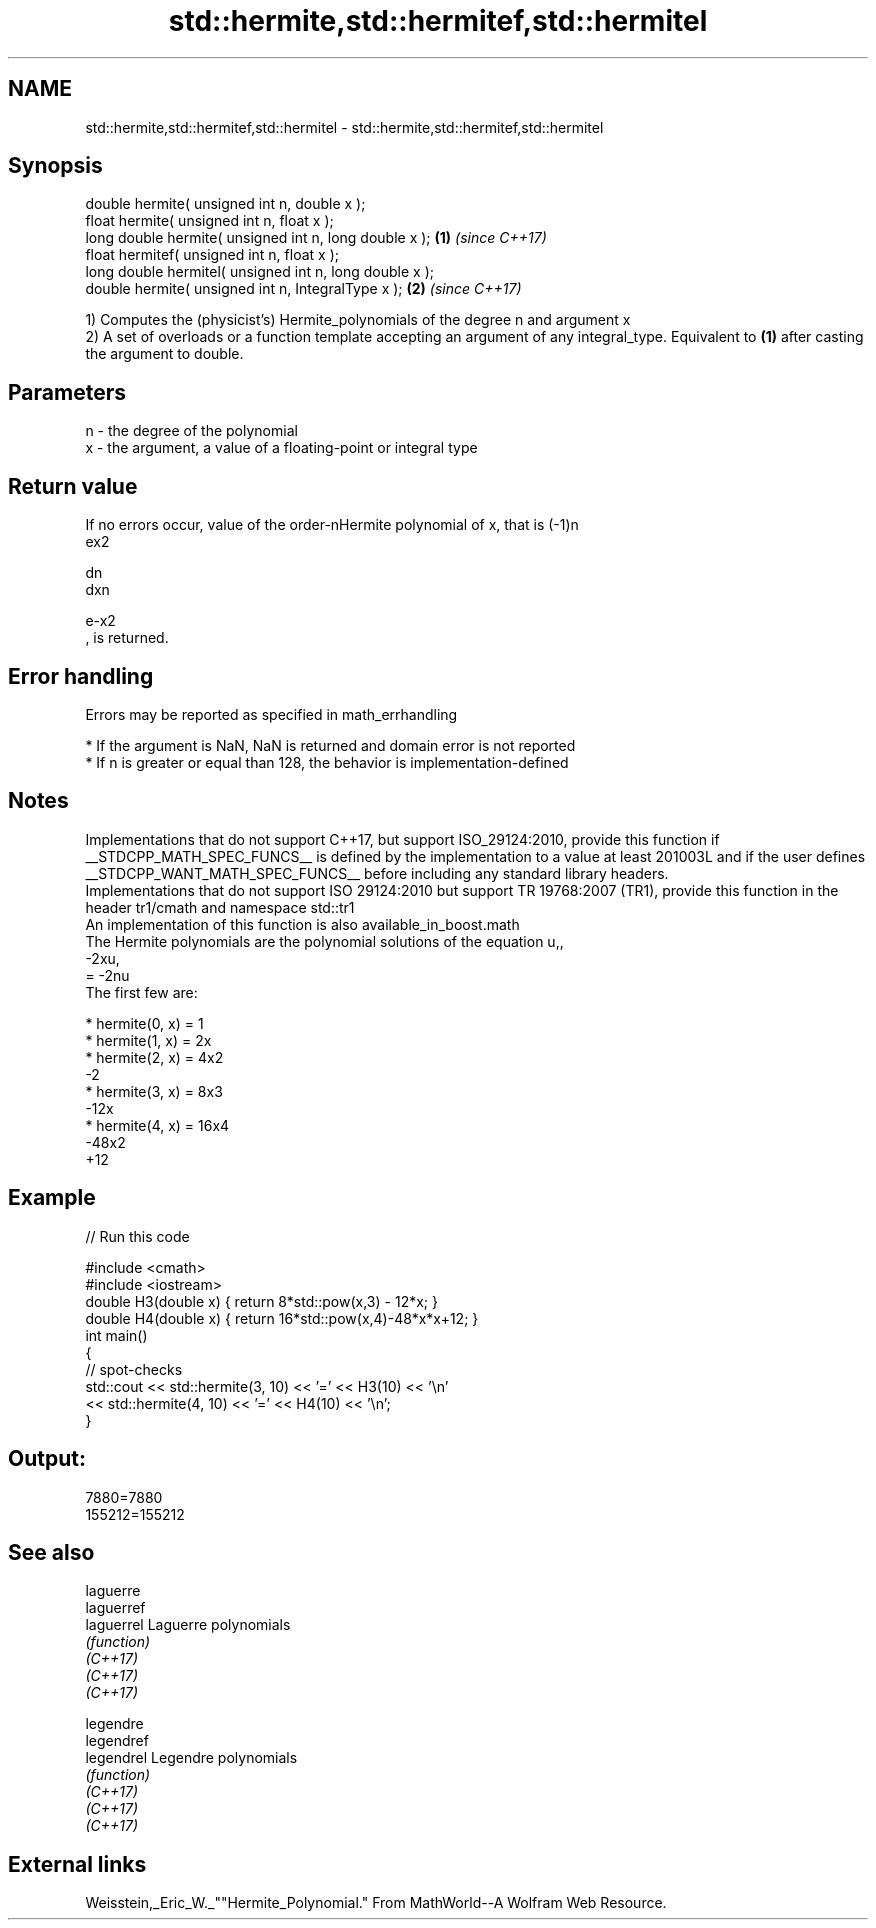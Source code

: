 .TH std::hermite,std::hermitef,std::hermitel 3 "2020.03.24" "http://cppreference.com" "C++ Standard Libary"
.SH NAME
std::hermite,std::hermitef,std::hermitel \- std::hermite,std::hermitef,std::hermitel

.SH Synopsis

  double hermite( unsigned int n, double x );
  float hermite( unsigned int n, float x );
  long double hermite( unsigned int n, long double x );  \fB(1)\fP \fI(since C++17)\fP
  float hermitef( unsigned int n, float x );
  long double hermitel( unsigned int n, long double x );
  double hermite( unsigned int n, IntegralType x );      \fB(2)\fP \fI(since C++17)\fP

  1) Computes the (physicist's) Hermite_polynomials of the degree n and argument x
  2) A set of overloads or a function template accepting an argument of any integral_type. Equivalent to \fB(1)\fP after casting the argument to double.

.SH Parameters


  n - the degree of the polynomial
  x - the argument, a value of a floating-point or integral type


.SH Return value

  If no errors occur, value of the order-nHermite polynomial of x, that is (-1)n
  ex2

  dn
  dxn

  e-x2
  , is returned.

.SH Error handling

  Errors may be reported as specified in math_errhandling

  * If the argument is NaN, NaN is returned and domain error is not reported
  * If n is greater or equal than 128, the behavior is implementation-defined


.SH Notes

  Implementations that do not support C++17, but support ISO_29124:2010, provide this function if __STDCPP_MATH_SPEC_FUNCS__ is defined by the implementation to a value at least 201003L and if the user defines __STDCPP_WANT_MATH_SPEC_FUNCS__ before including any standard library headers.
  Implementations that do not support ISO 29124:2010 but support TR 19768:2007 (TR1), provide this function in the header tr1/cmath and namespace std::tr1
  An implementation of this function is also available_in_boost.math
  The Hermite polynomials are the polynomial solutions of the equation u,,
  -2xu,
  = -2nu
  The first few are:

  * hermite(0, x) = 1
  * hermite(1, x) = 2x
  * hermite(2, x) = 4x2
    -2
  * hermite(3, x) = 8x3
    -12x
  * hermite(4, x) = 16x4
    -48x2
    +12


.SH Example

  
// Run this code

    #include <cmath>
    #include <iostream>
    double H3(double x) { return 8*std::pow(x,3) - 12*x; }
    double H4(double x) { return 16*std::pow(x,4)-48*x*x+12; }
    int main()
    {
        // spot-checks
        std::cout << std::hermite(3, 10) << '=' << H3(10) << '\\n'
                  << std::hermite(4, 10) << '=' << H4(10) << '\\n';
    }

.SH Output:

    7880=7880
    155212=155212


.SH See also



  laguerre
  laguerref
  laguerrel Laguerre polynomials
            \fI(function)\fP
  \fI(C++17)\fP
  \fI(C++17)\fP
  \fI(C++17)\fP

  legendre
  legendref
  legendrel Legendre polynomials
            \fI(function)\fP
  \fI(C++17)\fP
  \fI(C++17)\fP
  \fI(C++17)\fP


.SH External links

  Weisstein,_Eric_W._""Hermite_Polynomial." From MathWorld--A Wolfram Web Resource.




